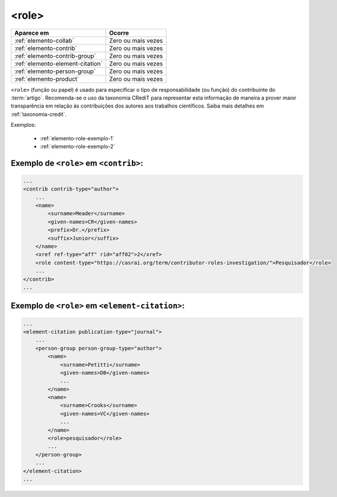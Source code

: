 .. _elemento-role:

<role>
======

+----------------------------------+--------------------+
| Aparece em                       | Ocorre             |
+==================================+====================+
| :ref:`elemento-collab`           | Zero ou mais vezes |
+----------------------------------+--------------------+
| :ref:`elemento-contrib`          | Zero ou mais vezes |
+----------------------------------+--------------------+
| :ref:`elemento-contrib-group`    | Zero ou mais vezes |
+----------------------------------+--------------------+
| :ref:`elemento-element-citation` | Zero ou mais vezes |
+----------------------------------+--------------------+
| :ref:`elemento-person-group`     | Zero ou mais vezes |
+----------------------------------+--------------------+
| :ref:`elemento-product`          | Zero ou mais vezes |
+----------------------------------+--------------------+



``<role>`` (função ou papel) é usado para especificar o tipo de responsabilidade 
(ou função) do contribuinte do :term:`artigo`. Recomenda-se o uso da taxonomia 
CRediT para representar esta informação de maneira a prover maior transparência 
em relação às contribuições dos autores aos trabalhos científicos. Saiba mais 
detalhes em :ref:`taxonomia-credit`.

Exemplos:

    * :ref:`elemento-role-exemplo-1`
    * :ref:`elemento-role-exemplo-2`



.. _elemento-role-exemplo-1:

Exemplo de ``<role>`` em ``<contrib>``:
---------------------------------------

.. code-block:: xml

    ...
    <contrib contrib-type="author">
        ...
        <name>
            <surname>Meader</surname>
            <given-names>CR</given-names>
            <prefix>Dr.</prefix>
            <suffix>Junior</suffix>
        </name>
        <xref ref-type="aff" rid="aff02">2</xref>
        <role content-type="https://casrai.org/term/contributor-roles-investigation/">Pesquisador</role>
        ...
    </contrib>
    ...

.. _elemento-role-exemplo-2:

Exemplo de ``<role>`` em ``<element-citation>``:
------------------------------------------------

.. code-block:: xml

    ...
    <element-citation publication-type="journal">
        ...
        <person-group person-group-type="author">
            <name>
                <surname>Petitti</surname>
                <given-names>DB</given-names>
                ...
            </name>
            <name>
                <surname>Crooks</surname>
                <given-names>VC</given-names>
                ...
            </name>
            <role>pesquisador</role>
            ...
        </person-group>
        ...
    </element-citation>
    ...

.. {"reviewed_on": "20160628", "by": "gandhalf_thewhite@hotmail.com"}
